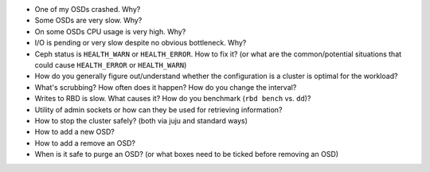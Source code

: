 - One of my OSDs crashed. Why?

- Some OSDs are very slow. Why?

- On some OSDs CPU usage is very high. Why?

- I/O is pending or very slow despite no obvious bottleneck. Why?

- Ceph status is ``HEALTH_WARN`` or ``HEALTH_ERROR``. How to fix it? (or what are the common/potential situations that could cause ``HEALTH_ERROR`` or ``HEALTH_WARN``)

- How do you generally figure out/understand whether the configuration is a cluster is optimal for the workload?

- What's scrubbing? How often does it happen? How do you change the interval?

- Writes to RBD is slow. What causes it? How do you benchmark (``rbd bench`` vs. ``dd``)?

- Utility of admin sockets or how can they be used for retrieving information?

- How to stop the cluster safely? (both via juju and standard ways)

- How to add a new OSD?

- How to add a remove an OSD?

- When is it safe to purge an OSD? (or what boxes need to be ticked before removing an OSD)
